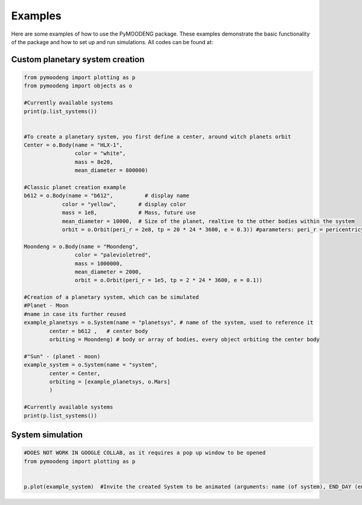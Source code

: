Examples
==================

Here are some examples of how to use the PyMOODENG package. These examples demonstrate the basic functionality of the package and how to set up and run simulations. All codes can be found at:

.. raw:: html

   <a href="https://colab.research.google.com/drive/1iXGNVJ6Y_ZiRfuAODnWPdClr1Cmc5zVY?usp=sharing">Colab Notebook</a>


Custom planetary system creation
--------------------------------------------------

.. code-block:: python

    from pymoodeng import plotting as p
    from pymoodeng import objects as o

    #Currently available systems
    print(p.list_systems())


    #To create a planetary system, you first define a center, around witch planets orbit
    Center = o.Body(name = "HLX-1",
                    color = "white",
                    mass = 8e20, 
                    mean_diameter = 800000)

    #Classic planet creation example
    b612 = o.Body(name = "b612",          # display name
                color = "yellow",       # display color
                mass = 1e8,             # Mass, future use
                mean_diameter = 10000,  # Size of the planet, realtive to the other bodies within the system
                orbit = o.Orbit(peri_r = 2e8, tp = 20 * 24 * 3600, e = 0.3)) #parameters: peri_r = pericentricy, tp = periodtime , e = eccentricity

    Moondeng = o.Body(name = "Moondeng",
                    color = "palevioletred", 
                    mass = 1000000, 
                    mean_diameter = 2000, 
                    orbit = o.Orbit(peri_r = 1e5, tp = 2 * 24 * 3600, e = 0.1))

    #Creation of a planetary system, which can be simulated
    #Planet - Moon 
    #name in case its further reused
    example_planetsys = o.System(name = "planetsys", # name of the system, used to reference it
            center = b612 ,   # center body 
            orbiting = Moondeng) # body or array of bodies, every object orbiting the center body

    #"Sun" - (planet - moon) 
    example_system = o.System(name = "system", 
            center = Center,
            orbiting = [example_planetsys, o.Mars] 
            )

    #Currently available systems
    print(p.list_systems())




System simulation
--------------------------------------------------

.. code-block:: python

    #DOES NOT WORK IN GOOGLE COLLAB, as it requires a pop up window to be opened
    from pymoodeng import plotting as p


    p.plot(example_system)  #Invite the created System to be animated (arguments: name (of system), END_DAY (ending day of simulation time), switching (changing between system during simulation enabled/disabled))
